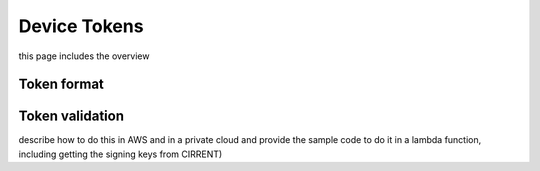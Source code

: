 Device Tokens
===============
this page includes the overview

Token format
--------------------

Token validation
--------------------
describe how to do this in AWS and in a private cloud and provide the sample code to do it in a lambda function, including getting the signing keys from CIRRENT)
